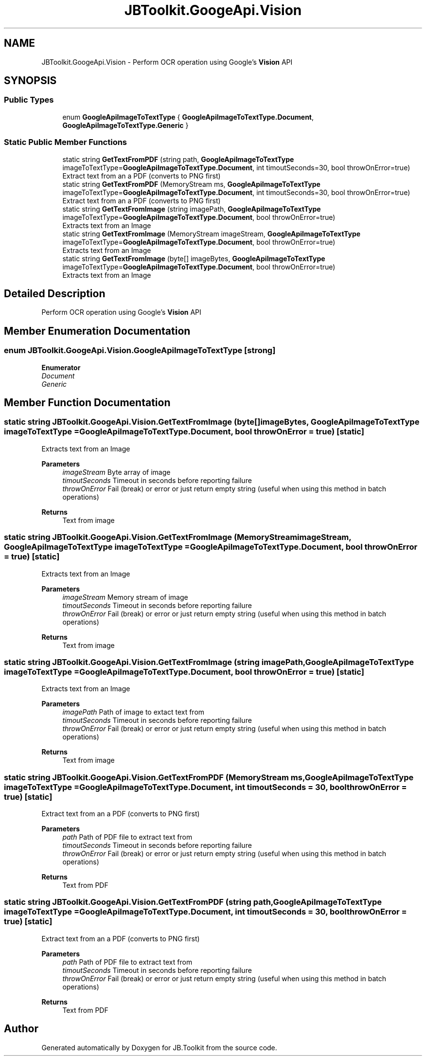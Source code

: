 .TH "JBToolkit.GoogeApi.Vision" 3 "Mon Aug 31 2020" "JB.Toolkit" \" -*- nroff -*-
.ad l
.nh
.SH NAME
JBToolkit.GoogeApi.Vision \- Perform OCR operation using Google's \fBVision\fP API  

.SH SYNOPSIS
.br
.PP
.SS "Public Types"

.in +1c
.ti -1c
.RI "enum \fBGoogleApiImageToTextType\fP { \fBGoogleApiImageToTextType\&.Document\fP, \fBGoogleApiImageToTextType\&.Generic\fP }"
.br
.in -1c
.SS "Static Public Member Functions"

.in +1c
.ti -1c
.RI "static string \fBGetTextFromPDF\fP (string path, \fBGoogleApiImageToTextType\fP imageToTextType=\fBGoogleApiImageToTextType\&.Document\fP, int timoutSeconds=30, bool throwOnError=true)"
.br
.RI "Extract text from an a PDF (converts to PNG first) "
.ti -1c
.RI "static string \fBGetTextFromPDF\fP (MemoryStream ms, \fBGoogleApiImageToTextType\fP imageToTextType=\fBGoogleApiImageToTextType\&.Document\fP, int timoutSeconds=30, bool throwOnError=true)"
.br
.RI "Extract text from an a PDF (converts to PNG first) "
.ti -1c
.RI "static string \fBGetTextFromImage\fP (string imagePath, \fBGoogleApiImageToTextType\fP imageToTextType=\fBGoogleApiImageToTextType\&.Document\fP, bool throwOnError=true)"
.br
.RI "Extracts text from an Image "
.ti -1c
.RI "static string \fBGetTextFromImage\fP (MemoryStream imageStream, \fBGoogleApiImageToTextType\fP imageToTextType=\fBGoogleApiImageToTextType\&.Document\fP, bool throwOnError=true)"
.br
.RI "Extracts text from an Image "
.ti -1c
.RI "static string \fBGetTextFromImage\fP (byte[] imageBytes, \fBGoogleApiImageToTextType\fP imageToTextType=\fBGoogleApiImageToTextType\&.Document\fP, bool throwOnError=true)"
.br
.RI "Extracts text from an Image "
.in -1c
.SH "Detailed Description"
.PP 
Perform OCR operation using Google's \fBVision\fP API 


.SH "Member Enumeration Documentation"
.PP 
.SS "enum \fBJBToolkit\&.GoogeApi\&.Vision\&.GoogleApiImageToTextType\fP\fC [strong]\fP"

.PP
\fBEnumerator\fP
.in +1c
.TP
\fB\fIDocument \fP\fP
.TP
\fB\fIGeneric \fP\fP
.SH "Member Function Documentation"
.PP 
.SS "static string JBToolkit\&.GoogeApi\&.Vision\&.GetTextFromImage (byte[] imageBytes, \fBGoogleApiImageToTextType\fP imageToTextType = \fC\fBGoogleApiImageToTextType\&.Document\fP\fP, bool throwOnError = \fCtrue\fP)\fC [static]\fP"

.PP
Extracts text from an Image 
.PP
\fBParameters\fP
.RS 4
\fIimageStream\fP Byte array of image
.br
\fItimoutSeconds\fP Timeout in seconds before reporting failure
.br
\fIthrowOnError\fP Fail (break) or error or just return empty string (useful when using this method in batch operations)
.RE
.PP
\fBReturns\fP
.RS 4
Text from image
.RE
.PP

.SS "static string JBToolkit\&.GoogeApi\&.Vision\&.GetTextFromImage (MemoryStream imageStream, \fBGoogleApiImageToTextType\fP imageToTextType = \fC\fBGoogleApiImageToTextType\&.Document\fP\fP, bool throwOnError = \fCtrue\fP)\fC [static]\fP"

.PP
Extracts text from an Image 
.PP
\fBParameters\fP
.RS 4
\fIimageStream\fP Memory stream of image
.br
\fItimoutSeconds\fP Timeout in seconds before reporting failure
.br
\fIthrowOnError\fP Fail (break) or error or just return empty string (useful when using this method in batch operations)
.RE
.PP
\fBReturns\fP
.RS 4
Text from image
.RE
.PP

.SS "static string JBToolkit\&.GoogeApi\&.Vision\&.GetTextFromImage (string imagePath, \fBGoogleApiImageToTextType\fP imageToTextType = \fC\fBGoogleApiImageToTextType\&.Document\fP\fP, bool throwOnError = \fCtrue\fP)\fC [static]\fP"

.PP
Extracts text from an Image 
.PP
\fBParameters\fP
.RS 4
\fIimagePath\fP Path of image to extact text from
.br
\fItimoutSeconds\fP Timeout in seconds before reporting failure
.br
\fIthrowOnError\fP Fail (break) or error or just return empty string (useful when using this method in batch operations)
.RE
.PP
\fBReturns\fP
.RS 4
Text from image
.RE
.PP

.SS "static string JBToolkit\&.GoogeApi\&.Vision\&.GetTextFromPDF (MemoryStream ms, \fBGoogleApiImageToTextType\fP imageToTextType = \fC\fBGoogleApiImageToTextType\&.Document\fP\fP, int timoutSeconds = \fC30\fP, bool throwOnError = \fCtrue\fP)\fC [static]\fP"

.PP
Extract text from an a PDF (converts to PNG first) 
.PP
\fBParameters\fP
.RS 4
\fIpath\fP Path of PDF file to extract text from
.br
\fItimoutSeconds\fP Timeout in seconds before reporting failure
.br
\fIthrowOnError\fP Fail (break) or error or just return empty string (useful when using this method in batch operations)
.RE
.PP
\fBReturns\fP
.RS 4
Text from PDF
.RE
.PP

.SS "static string JBToolkit\&.GoogeApi\&.Vision\&.GetTextFromPDF (string path, \fBGoogleApiImageToTextType\fP imageToTextType = \fC\fBGoogleApiImageToTextType\&.Document\fP\fP, int timoutSeconds = \fC30\fP, bool throwOnError = \fCtrue\fP)\fC [static]\fP"

.PP
Extract text from an a PDF (converts to PNG first) 
.PP
\fBParameters\fP
.RS 4
\fIpath\fP Path of PDF file to extract text from
.br
\fItimoutSeconds\fP Timeout in seconds before reporting failure
.br
\fIthrowOnError\fP Fail (break) or error or just return empty string (useful when using this method in batch operations)
.RE
.PP
\fBReturns\fP
.RS 4
Text from PDF
.RE
.PP


.SH "Author"
.PP 
Generated automatically by Doxygen for JB\&.Toolkit from the source code\&.

